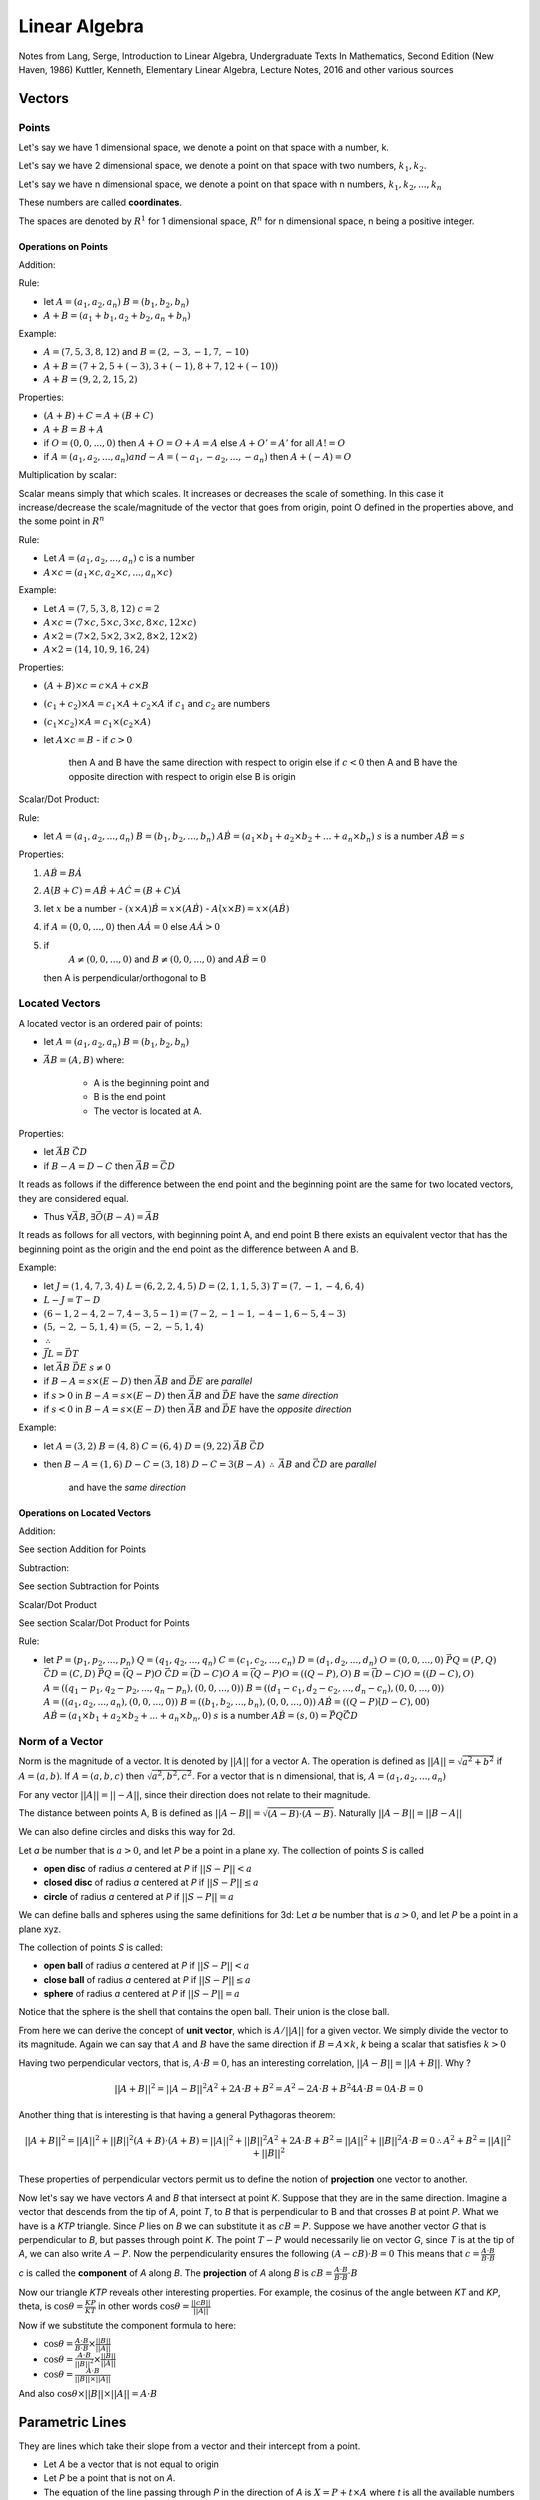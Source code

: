 ###############
Linear Algebra
###############

Notes from 
Lang, Serge, Introduction to Linear Algebra, Undergraduate Texts In Mathematics, Second Edition (New Haven, 1986)
Kuttler, Kenneth, Elementary Linear Algebra, Lecture Notes, 2016
and other various sources

Vectors
========

Points
-------

Let's say we have 1 dimensional space, we denote a point on that space with a
number, k.

Let's say we have 2 dimensional space, we denote a point on that space with
two numbers, :math:`k_1, k_2`.

Let's say we have n dimensional space, we denote a point on that space with n
numbers, :math:`k_1, k_2, ... , k_n`

These numbers are called **coordinates**.

The spaces are denoted by :math:`R^1` for 1 dimensional space, :math:`R^n` for
n dimensional space, n being a positive integer.

Operations on Points
*********************

Addition: 

Rule:

- let 
  :math:`A = (a_1, a_2, a_n)`  
  :math:`B = (b_1, b_2, b_n)`

- :math:`A + B = (a_1 + b_1, a_2 + b_2, a_n + b_n)`

Example:

- :math:`A = (7,5,3,8,12)` and :math:`B = (2,-3,-1,7,-10)`
- :math:`A + B = (7+2, 5+(-3), 3+(-1), 8+7, 12+(-10))`
- :math:`A + B = (9, 2, 2, 15, 2)`

Properties:

- :math:`(A+B) + C = A + (B+C)`
- :math:`A+B = B + A`
- if :math:`O = (0,0, ..., 0)` 
  then :math:`A + O = O + A = A`
  else :math:`A + O' = A'` for all :math:`A != O`
- if :math:`A = (a_1, a_2, ..., a_n) and -A = (-a_1, -a_2, ..., -a_n)`
  then :math:`A + (-A) = O`

Multiplication by scalar:

Scalar means simply that which scales. It increases or decreases the scale of
something. In this case it increase/decrease the scale/magnitude of the vector
that goes from origin, point O defined in the properties above, and the some
point in :math:`R^n`

Rule:

- Let :math:`A = (a_1, a_2, ..., a_n)` c is a number

- :math:`A \times c = (a_1 \times c, a_2 \times c, ..., a_n \times c)`


Example:

- Let :math:`A = (7,5,3,8,12)`
  :math:`c = 2`

- :math:`A \times c = (7 \times c, 5 \times c, 3 \times c, 8 \times c, 12 \times c)`
- :math:`A \times 2 = (7 \times 2, 5 \times 2, 3 \times 2, 8 \times 2, 12 \times 2)`
- :math:`A \times 2 = (14, 10, 9, 16, 24)`

Properties:

- :math:`(A + B) \times c = c \times A + c \times B`
- :math:`(c_1 + c_2) \times A = c_1 \times A + c_2 \times A` if :math:`c_1`
  and :math:`c_2` are numbers
- :math:`(c_1 \times c_2) \times A = c_1 \times (c_2 \times A)`

- let :math:`A \times c = B`
  - if :math:`c > 0`
    then A and B have the same direction with respect to origin
    else if :math:`c < 0`
    then A and B have the opposite direction with respect to origin
    else B is origin

Scalar/Dot Product:

Rule:

- let
  :math:`A = (a_1, a_2, ..., a_n)`
  :math:`B = (b_1, b_2, ..., b_n)`
  :math:`A \dot B = (a_1{\times}b_1 + a_2{\times}b_2 + ... + a_n{\times}b_n)`
  :math:`s` is a number
  :math:`A \dot B = s`

Properties:

1. :math:`A \dot B = B \dot A`

2. :math:`A \dot (B + C) = A \dot B + A \dot C = (B + C) \dot A`

3. let :math:`x` be a number
   - :math:`(x \times A) \dot B = x \times (A \dot B)`
   - :math:`A \dot (x \times B) = x \times (A \dot B)`

4. if :math:`A = (0, 0, ..., 0)`
   then :math:`A \dot A = 0`
   else :math:`A \dot A > 0`

5. if 
     :math:`A \not = (0, 0, ..., 0)` and 
     :math:`B \not = (0, 0, ..., 0)` and
     :math:`A \dot B = 0`
   then A is perpendicular/orthogonal to B


Located Vectors
---------------

A located vector is an ordered pair of points:

- let 
  :math:`A = (a_1, a_2, a_n)`  
  :math:`B = (b_1, b_2, b_n)`

- :math:`\vec{AB} = (A, B)`
  where:
    - A is the beginning point and
    - B is the end point
    - The vector is located at A.

Properties:

- let
  :math:`\vec{AB}`
  :math:`\vec{CD}`

- if :math:`B - A = D - C`
  then :math:`\vec{AB} = \vec{CD}`

It reads as follows if the difference between the end point and the beginning
point are the same for two located vectors, they are considered equal.

- Thus :math:`\forall \vec{AB}`, :math:`\exists \vec{O(B-A)} = \vec{AB}`

It reads as follows for all vectors, with beginning point A, and end point B
there exists an equivalent vector that has the beginning point as the origin 
and the end point as the difference between A and B.

Example:

- let
  :math:`J = ( 1,4,7,3,4)`
  :math:`L = ( 6,2,2,4,5)`
  :math:`D = ( 2,1,1,5,3)`
  :math:`T = ( 7,-1,-4,6,4)`

- :math:`L - J = T - D`
- :math:`(6-1, 2-4, 2-7, 4-3, 5-1) = (7-2, -1-1, -4-1, 6-5, 4-3)`
- :math:`(5, -2, -5, 1, 4) = (5, -2, -5, 1, 4)`
- :math:`\therefore`
- :math:`\vec{JL} = \vec{DT}`

- let
  :math:`\vec{AB}`
  :math:`\vec{DE}`
  :math:`s \not = 0`

- if :math:`B - A = s \times (E - D)`
  then :math:`\vec{AB}` and :math:`\vec{DE}` are *parallel*

- if :math:`s > 0` in :math:`B - A = s \times (E - D)`
  then :math:`\vec{AB}` and :math:`\vec{DE}` have the *same direction*

- if :math:`s < 0` in :math:`B - A = s \times (E - D)`
  then :math:`\vec{AB}` and :math:`\vec{DE}` have the *opposite direction*

Example:

- let 
  :math:`A = (3, 2)`
  :math:`B = (4, 8)`
  :math:`C = (6, 4)`
  :math:`D = (9, 22)`
  :math:`\vec{AB}`
  :math:`\vec{CD}`

- then
  :math:`B - A = (1, 6)`
  :math:`D - C = (3, 18)`
  :math:`D - C = 3 ( B - A )`
  :math:`\therefore`
  :math:`\vec{AB}` and :math:`\vec{CD}` are *parallel*
    and have the *same direction*

Operations on Located Vectors
******************************

Addition:

See section Addition for Points

Subtraction:

See section Subtraction for Points

Scalar/Dot Product

See section Scalar/Dot Product for Points

Rule:

- let 
  :math:`P = (p_1, p_2, ..., p_n)`
  :math:`Q = (q_1, q_2, ..., q_n)`
  :math:`C = (c_1, c_2, ..., c_n)`
  :math:`D = (d_1, d_2, ..., d_n)`
  :math:`O = (0, 0, ..., 0)`
  :math:`\vec{PQ} = (P, Q)`
  :math:`\vec{CD} = (C, D)`
  :math:`\vec{PQ} = \vec{(Q-P)O}`
  :math:`\vec{CD} = \vec{(D-C)O}`
  :math:`A = \vec{(Q-P)O} = ((Q-P), O)`
  :math:`B = \vec{(D-C)O} = ((D-C), O)`
  :math:`A = ((q_1 - p_1, q_2 - p_2, ..., q_n - p_n), (0, 0, ..., 0))`
  :math:`B = ((d_1 - c_1, d_2 - c_2, ..., d_n - c_n), (0, 0, ..., 0))`
  :math:`A = ((a_1, a_2, ..., a_n), (0, 0, ..., 0))`
  :math:`B = ((b_1, b_2, ..., b_n), (0, 0, ..., 0))`
  :math:`A \dot B = ((Q - P) \dot (D - C), 0 \dot 0)`
  :math:`A \dot B = (a_1{\times}b_1 + a_2{\times}b_2 + ... + a_n{\times}b_n, 0)`
  :math:`s` is a number
  :math:`A \dot B = (s, 0) = \vec{PQ} \dot \vec{CD}`


Norm of a Vector
----------------

Norm is the magnitude of a vector. It is denoted by :math:`||A||` for a vector
A. The operation is defined as :math:`||A|| = \sqrt{a^2 + b^2}` if :math:`A =
(a, b)`. If :math:`A = (a,b,c)` then :math:`\sqrt{a^2, b^2, c^2}`.
For a vector that is n dimensional, that is, :math:`A = (a_1, a_2, ..., a_n)`

For any vector :math:`||A|| = ||-A||`, since their direction does not relate
to their magnitude.

The distance between points A, B is defined as :math:`||A-B|| =
\sqrt{(A-B){\cdot}(A-B)}`. Naturally :math:`||A-B||=||B-A||`

We can also define circles and disks this way for 2d.

Let *a* be number that is :math:`a > 0`, and let *P* be a point in a plane
xy. The collection of points *S* is called

- **open disc** of radius *a* centered at *P* if :math:`||S-P|| < a`
- **closed disc** of radius *a* centered at *P* if :math:`||S-P|| ≤ a`
- **circle** of radius *a* centered at *P* if :math:`||S-P|| = a`

We can define balls and spheres using the same definitions for 3d:
Let *a* be number that is :math:`a > 0`, and let *P* be a point in a plane
xyz.

The collection of points *S* is called:

- **open ball** of radius *a* centered at *P* if :math:`||S-P|| < a`
- **close ball** of radius *a* centered at *P* if :math:`||S-P|| ≤ a`
- **sphere** of radius *a* centered at *P* if :math:`||S-P|| = a`

Notice that the sphere is the shell that contains the open ball. Their union
is the close ball.

From here we can derive the concept of **unit vector**, which is :math:`A / ||A||`
for a given vector. We simply divide the vector to its magnitude.
Again we can say that :math:`A` and :math:`B` have the same direction if
:math:`B = A \times k`, *k* being a scalar that satisfies :math:`k>0`

Having two perpendicular vectors, that is, :math:`A \cdot B = 0`, has
an interesting correlation, :math:`||A-B|| = ||A+B||`.
Why ?

.. math::
   
   ||A+B||^2 = ||A-B||^2
    A^2 + 2A \cdot B + B^2 = A^2 - 2A \cdot B + B^2
    4A \cdot B = 0
    A \cdot B = 0

Another thing that is interesting is that having a general Pythagoras theorem:

.. math::

    ||A+B||^2 = ||A||^2 + ||B||^2
    (A+B) \cdot (A+B) = ||A||^2 + ||B||^2
    A^2 + 2A \cdot B + B^2 = ||A||^2 + ||B||^2
    A \cdot B = 0
    \therefore
    A^2 + B^2 = ||A||^2 + ||B||^2


These properties of perpendicular vectors permit us to define the notion of
**projection** one vector to another.

Now let's say we have vectors *A* and *B* that intersect at point *K*. Suppose
that they are in the same direction. Imagine a vector that descends from the
tip of *A*, point *T*, to *B* that is perpendicular to B and that crosses *B*
at point *P*.
What we have is a *KTP* triangle. Since *P* lies on *B* we can substitute it
as :math:`cB = P`. Suppose we have another vector *G* that is perpendicular to
*B*, but passes through point *K*. The point :math:`T - P` would
necessarily lie on vector *G*, since *T* is at the tip of *A*, we can also
write :math:`A-P`.
Now the perpendicularity ensures the following :math:`(A - cB) \cdot B = 0`
This means that :math:`c = \frac{A \cdot B}{B \cdot B}`

*c* is called the **component** of *A* along *B*.
The **projection** of *A* along *B* is 
:math:`cB = \frac{A \cdot B}{B \cdot B} \cdot B`

Now our triangle *KTP* reveals other interesting properties. For example,
the cosinus of the angle between *KT* and *KP*, theta, is 
:math:`\cos{\theta} = \frac{KP}{KT}` in other words
:math:`\cos{\theta} = \frac{||cB||}{||A||}`

Now if we substitute the component formula to here:

- :math:`\cos{\theta} = \frac{A \cdot B}{B \cdot B} \times \frac{||B||}{||A||}`
- :math:`\cos{\theta} = \frac{A \cdot B}{||B||^2} \times \frac{||B||}{||A||}`
- :math:`\cos{\theta} = \frac{A \cdot B}{||B|| \times ||A||}`

And also :math:`\cos{\theta} \times ||B|| \times ||A|| = A \cdot B`

Parametric Lines
=================

They are lines which take their slope from a vector and their intercept from a
point.

- Let *A* be a vector that is not equal to origin

- Let *P* be a point that is not on *A*.

- The equation of the line passing through *P* in the direction of *A* is 
  :math:`X = P + t \times A` where *t* is all the available numbers in the
  field, and *X* is the output tuple for the points on line

Planes
=======

Planes are quite simple to describe once we acquire the notion of
perpendicularity.

- Let *P* be a point in 3d space.
- Let *X* be another point in 3d space
- Let *N* be a vector that is perpendicular to the segment :math:`X - P`

- Then a plane *T* is the collection of all points that satisfy the following
  equation :math:`(X-P) \cdot N = 0`, where *P* and *N* are known.

N is also called **normal**.

Two planes are perpendicular if their normals are perpendicular.
Two planes are parallel if their normals are parallel.
The angle between two planes are defined by the angle between their normal
vectors

The distance between a plane and an arbitrary point *Q* works out as the
following.
I have a point *Q*, a point *L* which is on the plane and a point *P* which is
another known point on plane. We suppose that the segment *QL* is
perpendicular to the plane. Thus we are looking for its norm.

This situation is very similar to where we observed components and projections
of vectors to one another. Here we have a *QLP* triangle. The direction of the
segment *QL* is the same as normal of the plane.  First we need to find the
component of *QP* along *QL*. The norm of the component times *QL* is the
value we are searching for.


Eigenvalues & Eigenvectors
===========================

Linear Transformations
=======================

Vectors: `Matrix with a one column/row. That which has a direction and a
magnitude.`

A matrix can transform the magnitude and the direction of a vector.

:math:`A = [[a,b],[c,d]]`

:math:`B = [[3,-2],[1,0]]`

The matrix B transforms the vector :math:`[1,0]^T` to :math:`[3,1]^T`
Why ? Let's multiply the vector with the matrix B

:math:`[[3x1 + -2x0],[ 1x1 + 0x0]]`
:math:`[[3+0],[1+0]]`
:math:`[3,1]^T`

So our first vector was changed both in terms of magnitude (it is longer now),
and in direction (it points to a different direction now)

Coordinate Isomorphism
-----------------------

Let *V* be a vector space over a field *R*, and 
:math:`B = \{b_1, b_2, ..., b_{n}  \}` is a basis of *V*.
If *v* is a vector in *V*, then 
:math:`v = b_1 {\cdot} x_1, b_2 {\cdot} x_2, ..., b_n {\cdot} x_{n}`.
:math:`X = \{ x_1, x_2, ..., x_{n} \}` is called the coordinate tuple of *v*
relative to *B*. 
Since :math:`X^{T} \in R^{n}`, let :math:`f: R^{n} \to V` 
where :math:`f(o_{i}) = b_i` for :math:`i = 1, ..., n`. The function *f* is
called a coordinate isomorphism for *V* and basis *B*. The :math:`o_i` denotes
the n tuple with element i equal to 1 and all the others equal to 0.


Change of Basis of a Vector using Linear Transformations
---------------------------------------------------------

The case is more or less that of a manifold.
Suppose :math:`A = \{a_1, a_2, ..., a_{n}  \}` and 
:math:`B = \{b_1, b_2, ..., b_{n}  \}` are basis of a vector space *V* over a
field *K*. Let :math:`f_{A}` and :math:`f_{B}` be two coordinate isomorphisms
that map coordinate tuples to vector v: :math:`f_{A}(X) = v` and
:math:`f_{B}(Y) = v` with *X* being coordinate tuple of *v* relative to *A*,
and *Y* being coordinate tuple of *v* relative to *B*.
The map :math:`f_{B}^{-1}(f_{A}(X))` maps a coordinate tuple relative to *A*
to a coordinate tuple relative to *B*.


Eigenvectors & Eigenvalues
===========================

Eigenvectors are special vectors that have the following property.
When we multiply an eigenvector with a linear transformation matrix, the
result is a scalar multiplication of the eigenvector itself.

Eigenvalue is simply the scalar multiple of the eigenvector when a linear
transformation is applied

For example:
:math:`A = [[3,1], [-2,0]]`
:math:`v = [2,1]^T`

The linear transformation, multiplication of v with matrix A, is equal to
:math:`[4,2]^T`.

Now the vector :math:`[4,2]` is simply v times 2.
2 is eigenvalue. So basically the transformation did not change the direction
of the vector but it changed the magnitude of the vector

When dealing with calculating eigenvectors and eigenvalues we start from
finding out an eigenvalue first.

Formally, eigenvectors are defined as follows:
:math:`A \dot v = \lambda \dot v`

- A is the transformation matrix
- v is the eigenvector
- lambda is the eigenvalue
